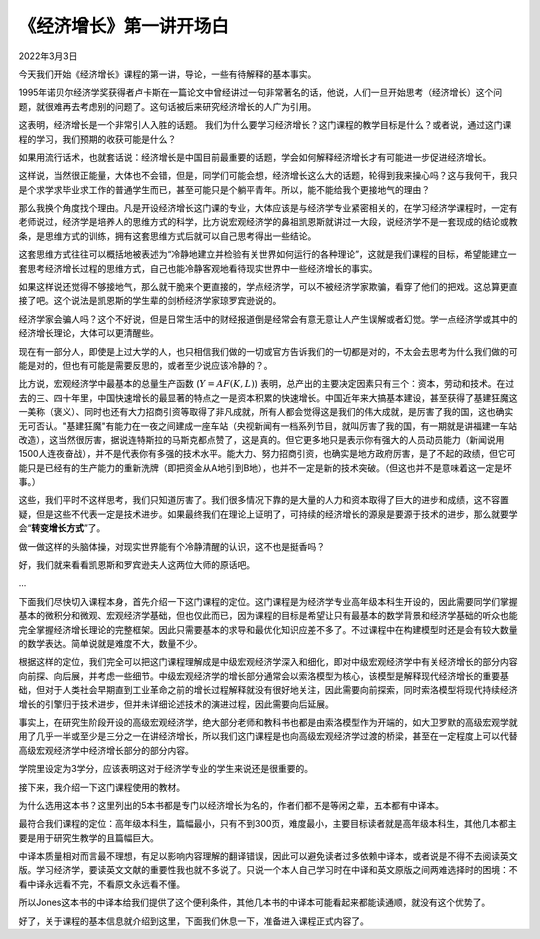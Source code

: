 《经济增长》第一讲开场白
=============================

2022年3月3日

今天我们开始《经济增长》课程的第一讲，导论，一些有待解释的基本事实。

1995年诺贝尔经济学奖获得者卢卡斯在一篇论文中曾经讲过一句非常著名的话，他说，人们一旦开始思考（经济增长）这个问题，就很难再去考虑别的问题了。这句话被后来研究经济增长的人广为引用。

这表明，经济增长是一个非常引人入胜的话题。 我们为什么要学习经济增长？这门课程的教学目标是什么？或者说，通过这门课程的学习，我们预期的收获可能是什么？

如果用流行话术，也就套话说：经济增长是中国目前最重要的话题，学会如何解释经济增长才有可能进一步促进经济增长。

这样说，当然很正能量，大体也不会错，但是，同学们可能会想，经济增长这么大的话题，轮得到我来操心吗？这与我何干，我只是个求学求毕业求工作的普通学生而已，甚至可能只是个躺平青年。所以，能不能给我个更接地气的理由？

那么我换个角度找个理由。凡是开设经济增长这门课的专业，大体应该是与经济学专业紧密相关的，在学习经济学课程时，一定有老师说过，经济学是培养人的思维方式的科学，比方说宏观经济学的鼻祖凯恩斯就讲过一大段，说经济学不是一套现成的结论或教条，是思维方式的训练，拥有这套思维方式后就可以自己思考得出一些结论。

这套思维方式往往可以概括地被表述为“冷静地建立并检验有关世界如何运行的各种理论”，这就是我们课程的目标，希望能建立一套思考经济增长过程的思维方式，自己也能冷静客观地看待现实世界中一些经济增长的事实。

如果这样说还觉得不够接地气，那么就干脆来个更直接的，学点经济学，可以不被经济学家欺骗，看穿了他们的把戏。这总算更直接了吧。这个说法是凯恩斯的学生辈的剑桥经济学家琼罗宾逊说的。

经济学家会骗人吗？这个不好说，但是日常生活中的财经报道倒是经常会有意无意让人产生误解或者幻觉。学一点经济学或其中的经济增长理论，大体可以更清醒些。

现在有一部分人，即使是上过大学的人，也只相信我们做的一切或官方告诉我们的一切都是对的，不太会去思考为什么我们做的可能是对的，但也有可能是需要反思的，或者至少说应该冷静的？。

比方说，宏观经济学中最基本的总量生产函数 (\ :math:`Y=AF(K, L)`\ ) 表明，总产出的主要决定因素只有三个：资本，劳动和技术。在过去的三、四十年里，中国快速增长的最显著的特点之一是资本积累的快速增长。中国近年来大搞基本建设，甚至获得了基建狂魔这一美称（褒义）、同时也还有大力招商引资等取得了非凡成就，所有人都会觉得这是我们的伟大成就，是厉害了我的国，这也确实无可否认。"基建狂魔"有能力在一夜之间建成一座车站（央视新闻有一档系列节目，就叫厉害了我的国，有一期就是讲福建一车站改造），这当然很厉害，据说连特斯拉的马斯克都点赞了，这是真的。但它更多地只是表示你有强大的人员动员能力（新闻说用1500人连夜奋战），并不是代表你有多强的技术水平。能大力、努力招商引资，也确实是地方政府厉害，是了不起的政绩，但它可能只是已经有的生产能力的重新洗牌（即把资金从A地引到B地），也并不一定是新的技术突破。（但这也并不是意味着这一定是坏事。）

这些，我们平时不这样思考，我们只知道厉害了。我们很多情况下靠的是大量的人力和资本取得了巨大的进步和成绩，这不容置疑，但是这些不代表一定是技术进步。如果最终我们在理论上证明了，可持续的经济增长的源泉是要源于技术的进步，那么就要学会“**转变增长方式**”了。

做一做这样的头脑体操，对现实世界能有个冷静清醒的认识，这不也是挺香吗？

好，我们就来看看凯恩斯和罗宾逊夫人这两位大师的原话吧。

...

下面我们尽快切入课程本身，首先介绍一下这门课程的定位。这门课程是为经济学专业高年级本科生开设的，因此需要同学们掌握基本的微积分和微观、宏观经济学基础，但也仅此而已，因为课程的目标是希望让只有最基本的数学背景和经济学基础的听众也能完全掌握经济增长理论的完整框架。因此只需要基本的求导和最优化知识应差不多了。不过课程中在构建模型时还是会有较大数量的数学表达。简单说就是难度不大，数量不少。

根据这样的定位，我们完全可以把这门课程理解成是中级宏观经济学深入和细化，即对中级宏观经济学中有关经济增长的部分内容向前探、向后展，并考虑一些细节。中级宏观经济学的增长部分通常会以索洛模型为核心，该模型是解释现代经济增长的重要基础，但对于人类社会早期直到工业革命之前的增长过程解释就没有很好地关注，因此需要向前探索，同时索洛模型将现代持续经济增长的引擎归于技术进步，但并未详细论述技术的演进过程，因此需要向后延展。

事实上，在研究生阶段开设的高级宏观经济学，绝大部分老师和教科书也都是由索洛模型作为开端的，如大卫罗默的高级宏观学就用了几乎一半或至少是三分之一在讲经济增长，所以我们这门课程是也向高级宏观经济学过渡的桥梁，甚至在一定程度上可以代替高级宏观经济学中经济增长部分的部分内容。

学院里设定为3学分，应该表明这对于经济学专业的学生来说还是很重要的。



接下来，我介绍一下这门课程使用的教材。

为什么选用这本书？这里列出的5本书都是专门以经济增长为名的，作者们都不是等闲之辈，五本都有中译本。

最符合我们课程的定位：高年级本科生，篇幅最小，只有不到300页，难度最小，主要目标读者就是高年级本科生，其他几本都主要是用于研究生教学的且篇幅巨大。

中译本质量相对而言最不理想，有足以影响内容理解的翻译错误，因此可以避免读者过多依赖中译本，或者说是不得不去阅读英文版。学习经济学，要读英文文献的重要性我也就不多说了。只说一个本人自己学习时在中译和英文原版之间两难选择时的困境：不看中译永远看不完，不看原文永远看不懂。

所以Jones这本书的中译本给我们提供了这个便利条件，其他几本书的中译本可能看起来都能读通顺，就没有这个优势了。

好了，关于课程的基本信息就介绍到这里，下面我们休息一下，准备进入课程正式内容了。